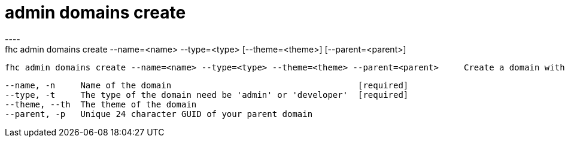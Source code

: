 [[admin-domains-create]]
= admin domains create
----
fhc admin domains create --name=<name> --type=<type> [--theme=<theme>] [--parent=<parent>]

  fhc admin domains create --name=<name> --type=<type> --theme=<theme> --parent=<parent>     Create a domain with the <name>, type<type>, <theme> and <parent>


  --name, -n     Name of the domain                                     [required]
  --type, -t     The type of the domain need be 'admin' or 'developer'  [required]
  --theme, --th  The theme of the domain                              
  --parent, -p   Unique 24 character GUID of your parent domain       

----
